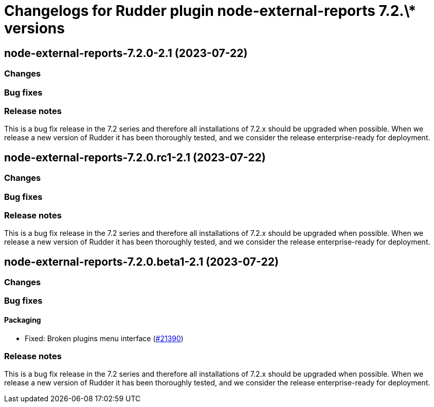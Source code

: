 = Changelogs for Rudder plugin node-external-reports 7.2.\* versions

== node-external-reports-7.2.0-2.1 (2023-07-22)

=== Changes


=== Bug fixes

=== Release notes

This is a bug fix release in the 7.2 series and therefore all installations of 7.2.x should be upgraded when possible. When we release a new version of Rudder it has been thoroughly tested, and we consider the release enterprise-ready for deployment.

== node-external-reports-7.2.0.rc1-2.1 (2023-07-22)

=== Changes


=== Bug fixes

=== Release notes

This is a bug fix release in the 7.2 series and therefore all installations of 7.2.x should be upgraded when possible. When we release a new version of Rudder it has been thoroughly tested, and we consider the release enterprise-ready for deployment.

== node-external-reports-7.2.0.beta1-2.1 (2023-07-22)

=== Changes


=== Bug fixes

==== Packaging

* Fixed: Broken plugins menu interface
    (https://issues.rudder.io/issues/21390[#21390])

=== Release notes

This is a bug fix release in the 7.2 series and therefore all installations of 7.2.x should be upgraded when possible. When we release a new version of Rudder it has been thoroughly tested, and we consider the release enterprise-ready for deployment.

